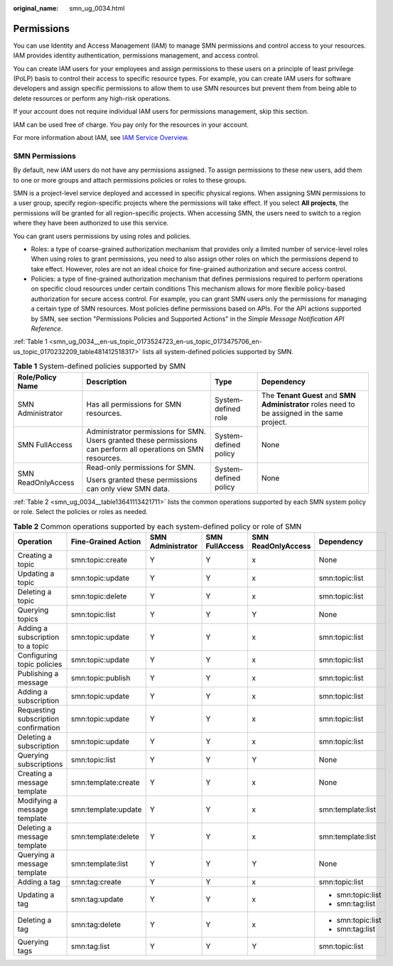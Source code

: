 :original_name: smn_ug_0034.html

.. _smn_ug_0034:

Permissions
===========

You can use Identity and Access Management (IAM) to manage SMN permissions and control access to your resources. IAM provides identity authentication, permissions management, and access control.

You can create IAM users for your employees and assign permissions to these users on a principle of least privilege (PoLP) basis to control their access to specific resource types. For example, you can create IAM users for software developers and assign specific permissions to allow them to use SMN resources but prevent them from being able to delete resources or perform any high-risk operations.

If your account does not require individual IAM users for permissions management, skip this section.

IAM can be used free of charge. You pay only for the resources in your account.

For more information about IAM, see `IAM Service Overview <https://docs.otc.t-systems.com/en-us/usermanual/iam/iam_01_0026.html>`__.

SMN Permissions
---------------

By default, new IAM users do not have any permissions assigned. To assign permissions to these new users, add them to one or more groups and attach permissions policies or roles to these groups.

SMN is a project-level service deployed and accessed in specific physical regions. When assigning SMN permissions to a user group, specify region-specific projects where the permissions will take effect. If you select **All projects**, the permissions will be granted for all region-specific projects. When accessing SMN, the users need to switch to a region where they have been authorized to use this service.

You can grant users permissions by using roles and policies.

-  Roles: a type of coarse-grained authorization mechanism that provides only a limited number of service-level roles When using roles to grant permissions, you need to also assign other roles on which the permissions depend to take effect. However, roles are not an ideal choice for fine-grained authorization and secure access control.
-  Policies: a type of fine-grained authorization mechanism that defines permissions required to perform operations on specific cloud resources under certain conditions This mechanism allows for more flexible policy-based authorization for secure access control. For example, you can grant SMN users only the permissions for managing a certain type of SMN resources. Most policies define permissions based on APIs. For the API actions supported by SMN, see section "Permissions Policies and Supported Actions" in the *Simple Message Notification API Reference*.

:ref:`Table 1 <smn_ug_0034__en-us_topic_0173524723_en-us_topic_0173475706_en-us_topic_0170232209_table481412518317>` lists all system-defined policies supported by SMN.

.. _smn_ug_0034__en-us_topic_0173524723_en-us_topic_0173475706_en-us_topic_0170232209_table481412518317:

.. table:: **Table 1** System-defined policies supported by SMN

   +--------------------+-----------------------------------------------------------------------------------------------------------------+-----------------------+-----------------------------------------------------------------------------------------------+
   | Role/Policy Name   | Description                                                                                                     | Type                  | Dependency                                                                                    |
   +====================+=================================================================================================================+=======================+===============================================================================================+
   | SMN Administrator  | Has all permissions for SMN resources.                                                                          | System-defined role   | The **Tenant Guest** and **SMN Administrator** roles need to be assigned in the same project. |
   +--------------------+-----------------------------------------------------------------------------------------------------------------+-----------------------+-----------------------------------------------------------------------------------------------+
   | SMN FullAccess     | Administrator permissions for SMN. Users granted these permissions can perform all operations on SMN resources. | System-defined policy | None                                                                                          |
   +--------------------+-----------------------------------------------------------------------------------------------------------------+-----------------------+-----------------------------------------------------------------------------------------------+
   | SMN ReadOnlyAccess | Read-only permissions for SMN.                                                                                  | System-defined policy | None                                                                                          |
   |                    |                                                                                                                 |                       |                                                                                               |
   |                    | Users granted these permissions can only view SMN data.                                                         |                       |                                                                                               |
   +--------------------+-----------------------------------------------------------------------------------------------------------------+-----------------------+-----------------------------------------------------------------------------------------------+

:ref:`Table 2 <smn_ug_0034__table13641113421711>` lists the common operations supported by each SMN system policy or role. Select the policies or roles as needed.

.. _smn_ug_0034__table13641113421711:

.. table:: **Table 2** Common operations supported by each system-defined policy or role of SMN

   +--------------------------------------+---------------------+-------------------+----------------+--------------------+-------------------+
   | Operation                            | Fine-Grained Action | SMN Administrator | SMN FullAccess | SMN ReadOnlyAccess | Dependency        |
   +======================================+=====================+===================+================+====================+===================+
   | Creating a topic                     | smn:topic:create    | Y                 | Y              | x                  | None              |
   +--------------------------------------+---------------------+-------------------+----------------+--------------------+-------------------+
   | Updating a topic                     | smn:topic:update    | Y                 | Y              | x                  | smn:topic:list    |
   +--------------------------------------+---------------------+-------------------+----------------+--------------------+-------------------+
   | Deleting a topic                     | smn:topic:delete    | Y                 | Y              | x                  | smn:topic:list    |
   +--------------------------------------+---------------------+-------------------+----------------+--------------------+-------------------+
   | Querying topics                      | smn:topic:list      | Y                 | Y              | Y                  | None              |
   +--------------------------------------+---------------------+-------------------+----------------+--------------------+-------------------+
   | Adding a subscription to a topic     | smn:topic:update    | Y                 | Y              | x                  | smn:topic:list    |
   +--------------------------------------+---------------------+-------------------+----------------+--------------------+-------------------+
   | Configuring topic policies           | smn:topic:update    | Y                 | Y              | x                  | smn:topic:list    |
   +--------------------------------------+---------------------+-------------------+----------------+--------------------+-------------------+
   | Publishing a message                 | smn:topic:publish   | Y                 | Y              | x                  | smn:topic:list    |
   +--------------------------------------+---------------------+-------------------+----------------+--------------------+-------------------+
   | Adding a subscription                | smn:topic:update    | Y                 | Y              | x                  | smn:topic:list    |
   +--------------------------------------+---------------------+-------------------+----------------+--------------------+-------------------+
   | Requesting subscription confirmation | smn:topic:update    | Y                 | Y              | x                  | smn:topic:list    |
   +--------------------------------------+---------------------+-------------------+----------------+--------------------+-------------------+
   | Deleting a subscription              | smn:topic:update    | Y                 | Y              | x                  | smn:topic:list    |
   +--------------------------------------+---------------------+-------------------+----------------+--------------------+-------------------+
   | Querying subscriptions               | smn:topic:list      | Y                 | Y              | Y                  | None              |
   +--------------------------------------+---------------------+-------------------+----------------+--------------------+-------------------+
   | Creating a message template          | smn:template:create | Y                 | Y              | x                  | None              |
   +--------------------------------------+---------------------+-------------------+----------------+--------------------+-------------------+
   | Modifying a message template         | smn:template:update | Y                 | Y              | x                  | smn:template:list |
   +--------------------------------------+---------------------+-------------------+----------------+--------------------+-------------------+
   | Deleting a message template          | smn:template:delete | Y                 | Y              | x                  | smn:template:list |
   +--------------------------------------+---------------------+-------------------+----------------+--------------------+-------------------+
   | Querying a message template          | smn:template:list   | Y                 | Y              | Y                  | None              |
   +--------------------------------------+---------------------+-------------------+----------------+--------------------+-------------------+
   | Adding a tag                         | smn:tag:create      | Y                 | Y              | x                  | smn:topic:list    |
   +--------------------------------------+---------------------+-------------------+----------------+--------------------+-------------------+
   | Updating a tag                       | smn:tag:update      | Y                 | Y              | x                  | -  smn:topic:list |
   |                                      |                     |                   |                |                    | -  smn:tag:list   |
   +--------------------------------------+---------------------+-------------------+----------------+--------------------+-------------------+
   | Deleting a tag                       | smn:tag:delete      | Y                 | Y              | x                  | -  smn:topic:list |
   |                                      |                     |                   |                |                    | -  smn:tag:list   |
   +--------------------------------------+---------------------+-------------------+----------------+--------------------+-------------------+
   | Querying tags                        | smn:tag:list        | Y                 | Y              | Y                  | smn:topic:list    |
   +--------------------------------------+---------------------+-------------------+----------------+--------------------+-------------------+
